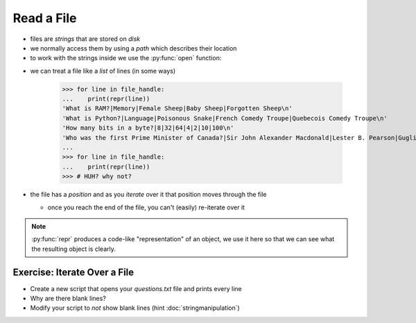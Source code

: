 Read a File
===========

* files are `strings` that are stored on `disk`
* we normally access them by using a `path` which describes their location
* to work with the strings inside we use the :py:func:`open` function:

.. doctest::

    >>> path = 'trivia/questions.csv'
    >>> file_handle = open( path, 'r')
    >>> file_handle
    <_io.TextIOWrapper name='trivia/questions.csv' mode='r' encoding='UTF-8'>

* we can treat a file like a `list` of lines (in some ways)

    >>> for line in file_handle:
    ...    print(repr(line))
    'What is RAM?|Memory|Female Sheep|Baby Sheep|Forgotten Sheep\n'
    'What is Python?|Language|Poisonous Snake|French Comedy Troupe|Quebecois Comedy Troupe\n'
    'How many bits in a byte?|8|32|64|4|2|10|100\n'
    'Who was the first Prime Minister of Canada?|Sir John Alexander Macdonald|Lester B. Pearson|Guglielmo Marconi|Avril Lavigne|Pierre Elliott Trudeau\n'
    ...
    >>> for line in file_handle:
    ...    print(repr(line))
    >>> # HUH? why not?

* the file has a `position` and as you `iterate` over it that position moves through the file

  * once you reach the end of the file, you can't (easily) re-iterate over it

.. note::

    :py:func:`repr` produces a code-like "representation" of an object,
    we use it here so that we can see what the resulting object is clearly.

Exercise: Iterate Over a File
------------------------------

* Create a new script that opens your `questions.txt` file and prints every line
* Why are there blank lines?
* Modify your script to *not* show blank lines (hint :doc:`stringmanipulation`)
